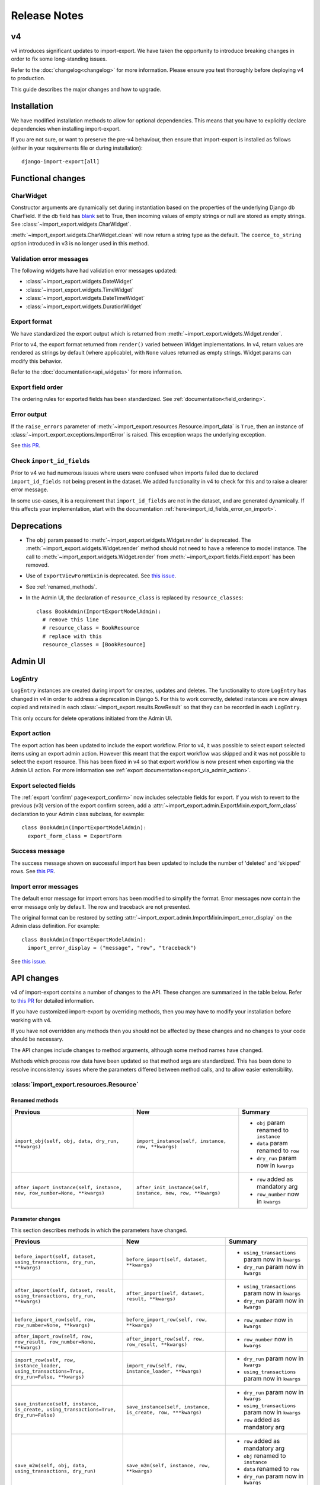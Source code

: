 =============
Release Notes
=============

v4
==

v4 introduces significant updates to import-export.  We have taken the opportunity to introduce
breaking changes in order to fix some long-standing issues.

Refer to the :doc:`changelog<changelog>` for more information. Please ensure you test
thoroughly before deploying v4 to production.

This guide describes the major changes and how to upgrade.

Installation
============

We have modified installation methods to allow for optional dependencies.
This means that you have to explicitly declare dependencies when installing import-export.

If you are not sure, or want to preserve the pre-v4 behaviour, then ensure that
import-export is installed as follows (either in your requirements file or during
installation)::

  django-import-export[all]

Functional changes
==================

CharWidget
----------

Constructor arguments are dynamically set during instantiation based on the properties of the underlying Django
db CharField.  If the db field has `blank <https://docs.djangoproject.com/en/stable/ref/models/fields/#blank>`_
set to True, then incoming values of empty strings or null are stored as empty strings.
See :class:`~import_export.widgets.CharWidget`.

:meth:`~import_export.widgets.CharWidget.clean` will now return a string type as the default.
The ``coerce_to_string`` option introduced in v3 is no longer used in this method.

Validation error messages
-------------------------

The following widgets have had validation error messages updated:

* :class:`~import_export.widgets.DateWidget`
* :class:`~import_export.widgets.TimeWidget`
* :class:`~import_export.widgets.DateTimeWidget`
* :class:`~import_export.widgets.DurationWidget`

Export format
-------------

We have standardized the export output which is returned from
:meth:`~import_export.widgets.Widget.render`.

Prior to v4, the export format returned from ``render()`` varied between Widget implementations.
In v4, return values are rendered as strings by default (where applicable), with
``None`` values returned as empty strings.  Widget params can modify this behavior.

Refer to the :doc:`documentation<api_widgets>` for more information.

Export field order
------------------

The ordering rules for exported fields has been standardized. See :ref:`documentation<field_ordering>`.

Error output
------------

If the ``raise_errors`` parameter of :meth:`~import_export.resources.Resource.import_data` is ``True``, then an instance
of :class:`~import_export.exceptions.ImportError` is raised.  This exception wraps the underlying exception.

See `this PR <https://github.com/django-import-export/django-import-export/issues/1729>`_.

Check ``import_id_fields``
--------------------------

Prior to v4 we had numerous issues where users were confused when imports failed due to declared ``import_id_fields``
not being present in the dataset.  We added functionality in v4 to check for this and to raise a clearer error message.

In some use-cases, it is a requirement that ``import_id_fields`` are not in the dataset, and are generated dynamically.
If this affects your implementation, start with the documentation :ref:`here<import_id_fields_error_on_import>`.

Deprecations
============

* The ``obj`` param passed to :meth:`~import_export.widgets.Widget.render` is deprecated.
  The :meth:`~import_export.widgets.Widget.render` method should not need to have a reference to
  model instance.
  The call to :meth:`~import_export.widgets.Widget.render` from :meth:`~import_export.fields.Field.export` has been removed.

* Use of ``ExportViewFormMixin`` is deprecated.  See `this issue <https://github.com/django-import-export/django-import-export/issues/1666>`_.

* See :ref:`renamed_methods`.

* In the Admin UI, the declaration of ``resource_class`` is replaced by ``resource_classes``::

      class BookAdmin(ImportExportModelAdmin):
        # remove this line
        # resource_class = BookResource
        # replace with this
        resource_classes = [BookResource]

Admin UI
========

LogEntry
--------

``LogEntry`` instances are created during import for creates, updates and deletes.
The functionality to store ``LogEntry`` has changed in v4 in order to address a deprecation in Django 5.
For this to work correctly, deleted instances are now always copied and retained in each
:class:`~import_export.results.RowResult` so that they can be recorded in each ``LogEntry``.

This only occurs for delete operations initiated from the Admin UI.

Export action
-------------

The export action has been updated to include the export workflow.  Prior to v4, it was possible to select export
selected items using an export admin action.  However this meant that the export workflow was skipped and it was not
possible to select the export resource.  This has been fixed in v4 so that export workflow is now present when
exporting via the Admin UI action.  For more information see :ref:`export documentation<export_via_admin_action>`.

Export selected fields
----------------------

The :ref:`export 'confirm' page<export_confirm>` now includes selectable fields for export.
If you wish to revert to the previous (v3) version of the export confirm screen, add a
:attr:`~import_export.admin.ExportMixin.export_form_class` declaration to your Admin class subclass, for example::

  class BookAdmin(ImportExportModelAdmin):
    export_form_class = ExportForm

Success message
---------------

The success message shown on successful import has been updated to include the number of 'deleted' and 'skipped' rows.
See `this PR <https://github.com/django-import-export/django-import-export/issues/1691>`_.

Import error messages
---------------------

The default error message for import errors has been modified to simplify the format.
Error messages now contain the error message only by default.  The row and traceback are not presented.

The original format can be restored by setting :attr:`~import_export.admin.ImportMixin.import_error_display` on the
Admin class definition.  For example::

  class BookAdmin(ImportExportModelAdmin):
    import_error_display = ("message", "row", "traceback")


See `this issue <https://github.com/django-import-export/django-import-export/issues/1724>`_.

API changes
===========

v4 of import-export contains a number of changes to the API.  These changes are summarized in the table below.
Refer to
`this PR <https://github.com/django-import-export/django-import-export/pull/1641/>`_ for detailed information.

If you have customized import-export by overriding methods, then you may have to modify your installation before
working with v4.

If you have not overridden any methods then you should not be affected by these changes and no changes to your code
should be necessary.

The API changes include changes to method arguments, although some method names have changed.

Methods which process row data have been updated so that method args are standardized.
This has been done to resolve inconsistency issues where the parameters differed between method calls, and to allow
easier extensibility.

:class:`import_export.resources.Resource`
-----------------------------------------

.. _renamed_methods:

Renamed methods
^^^^^^^^^^^^^^^

.. list-table::
   :header-rows: 1

   * - Previous
     - New
     - Summary

   * - ``import_obj(self, obj, data, dry_run, **kwargs)``
     - ``import_instance(self, instance, row, **kwargs)``
     -  * ``obj`` param renamed to ``instance``
        * ``data`` param renamed to ``row``
        * ``dry_run`` param now in ``kwargs``

   * - ``after_import_instance(self, instance, new, row_number=None, **kwargs)``
     - ``after_init_instance(self, instance, new, row, **kwargs)``
     -  * ``row`` added as mandatory arg
        * ``row_number`` now in ``kwargs``

Parameter changes
^^^^^^^^^^^^^^^^^

This section describes methods in which the parameters have changed.

.. list-table::
   :header-rows: 1

   * - Previous
     - New
     - Summary

   * - ``before_import(self, dataset, using_transactions, dry_run, **kwargs)``
     - ``before_import(self, dataset, **kwargs)``
     -  * ``using_transactions`` param now in ``kwargs``
        * ``dry_run`` param now in ``kwargs``

   * - ``after_import(self, dataset, result, using_transactions, dry_run, **kwargs)``
     - ``after_import(self, dataset, result, **kwargs)``
     -  * ``using_transactions`` param now in ``kwargs``
        * ``dry_run`` param now in ``kwargs``

   * - ``before_import_row(self, row, row_number=None, **kwargs)``
     - ``before_import_row(self, row, **kwargs)``
     - * ``row_number`` now in ``kwargs``

   * - ``after_import_row(self, row, row_result, row_number=None, **kwargs)``
     - ``after_import_row(self, row, row_result, **kwargs)``
     - * ``row_number`` now in ``kwargs``

   * - ``import_row(self, row, instance_loader, using_transactions=True, dry_run=False, **kwargs)``
     - ``import_row(self, row, instance_loader, **kwargs)``
     - * ``dry_run`` param now in ``kwargs``
       * ``using_transactions`` param now in ``kwargs``

   * - ``save_instance(self, instance, is_create, using_transactions=True, dry_run=False)``
     - ``save_instance(self, instance, is_create, row, ***kwargs)``
     - * ``dry_run`` param now in ``kwargs``
       * ``using_transactions`` param now in ``kwargs``
       * ``row`` added as mandatory arg

   * - ``save_m2m(self, obj, data, using_transactions, dry_run)``
     - ``save_m2m(self, instance, row, **kwargs)``
     - * ``row`` added as mandatory arg
       * ``obj`` renamed to ``instance``
       * ``data`` renamed to ``row``
       * ``dry_run`` param now in ``kwargs``
       * ``using_transactions`` param now in ``kwargs``

   * - ``before_save_instance(self, instance, using_transactions, dry_run)``
     - ``before_save_instance(self, instance, row, **kwargs)``
     - * ``row`` added as mandatory arg
       * ``dry_run`` param now in ``kwargs``
       * ``using_transactions`` param now in ``kwargs``

   * - ``after_save_instance(self, instance, using_transactions, dry_run)``
     - ``after_save_instance(self, instance, row, **kwargs)``
     - * ``row`` added as mandatory arg
       * ``dry_run`` param now in ``kwargs``
       * ``using_transactions`` param now in ``kwargs``

   * - ``delete_instance(self, instance, using_transactions=True, dry_run=False)``
     - ``delete_instance(self, instance, row, **kwargs)``
     - * ``row`` added as mandatory arg
       * ``dry_run`` param now in ``kwargs``
       * ``using_transactions`` param now in ``kwargs``

   * - ``before_delete_instance(self, instance, dry_run)``
     - ``before_delete_instance(self, instance, row, **kwargs)``
     - * ``row`` added as mandatory arg
       * ``dry_run`` param now in ``kwargs``
       * ``using_transactions`` param now in ``kwargs``

   * - ``after_delete_instance(self, instance, dry_run)``
     - ``after_delete_instance(self, instance, row, **kwargs)``
     - * ``row`` added as mandatory arg
       * ``dry_run`` param now in ``kwargs``
       * ``using_transactions`` param now in ``kwargs``

   * - ``import_field(self, field, obj, data, is_m2m=False, **kwargs)``
     - ``import_field(self, field, instance, row, is_m2m=False, **kwargs):``
     - * ``obj`` renamed to ``instance``
       * ``data`` renamed to ``row``

   * - ``before_export(self, queryset, *args, **kwargs)``
     - ``before_export(self, queryset, **kwargs)``
     - * unused ``*args`` list removed

   * - ``after_export(self, queryset, data, *args, **kwargs)``
     - ``after_export(self, queryset, dataset, **kwargs)``
     - * unused ``*args`` list removed
       * ``data`` renamed to ``dataset``

   * - ``filter_export(self, queryset, *args, **kwargs)``
     - ``filter_export(self, queryset, **kwargs)``
     - * unused ``*args`` list removed

   * - ``export_field(self, field, obj)``
     - ``export_field(self, field, instance)``
     - * ``obj`` renamed to ``instance``

   * - ``export_resource(self, obj)``
     - ``export_resource(self, instance, fields=None)``
     - * ``obj`` renamed to ``instance``
       * ``fields`` passed as kwarg

   * - ``export(self, *args, queryset=None, **kwargs)``
     - ``export(self, queryset=None, **kwargs)``
     - * unused ``*args`` list removed

   * - ``get_export_headers(self)``
     - ``get_export_headers(self, fields=None)``
     - * ``fields`` passed as kwarg


:class:`import_export.mixins.BaseImportExportMixin`
---------------------------------------------

Parameter changes
^^^^^^^^^^^^^^^^^

.. list-table::
   :header-rows: 1

   * - Previous
     - New
     - Summary

   * - ``get_resource_classes(self)``
     - ``get_resource_classes(self, request)``
     -  * Added ``request`` param

   * - ``get_resource_kwargs(self, request, *args, **kwargs)``
     - ``get_resource_kwargs(self, request, **kwargs)``
     -  * unused ``*args`` list removed

:class:`import_export.mixins.BaseImportMixin`
---------------------------------------------

Parameter changes
^^^^^^^^^^^^^^^^^

.. list-table::
   :header-rows: 1

   * - Previous
     - New
     - Summary

   * - ``get_import_resource_kwargs(self, request, *args, **kwargs)``
     - ``get_import_resource_kwargs(self, request, **kwargs)``
     -  * unused ``*args`` list removed

   * - ``get_import_resource_classes(self)``
     - ``get_import_resource_classes(self, request)``
     -  * Added ``request`` param

   * - ``choose_import_resource_class(self, form)``
     - ``choose_import_resource_class(self, form, request)``
     -  * Added ``request`` param

:class:`import_export.mixins.BaseExportMixin`
---------------------------------------------

Parameter changes
^^^^^^^^^^^^^^^^^

.. list-table::
   :header-rows: 1

   * - Previous
     - New
     - Summary

   * - ``get_export_resource_classes(self)``
     - ``get_export_resource_classes(self, request)``
     -  * Added ``request`` param

   * - ``get_export_resource_kwargs(self, request, *args, **kwargs)``
     - ``get_export_resource_kwargs(self, request, **kwargs)``
     -  * unused ``*args`` list removed

   * - ``get_data_for_export(self, request, queryset, *args, **kwargs)``
     - ``get_data_for_export(self, request, queryset, **kwargs)``
     -  * unused ``*args`` list removed

   * - ``choose_export_resource_class(self, form)``
     - ``choose_export_resource_class(self, form, request)``
     -  * Added ``request`` param


:class:`import_export.fields.Field`
-----------------------------------

Parameter changes
^^^^^^^^^^^^^^^^^

.. list-table::
   :header-rows: 1

   * - Previous
     - New
     - Summary

   * - ``clean(self, data, **kwargs)``
     - ``clean(self, row, **kwargs)``
     - * ``data`` renamed to ``row``

   * - ``get_value(self, instance)``
     - ``get_value(self, obj)``
     - * ``obj`` renamed to ``instance``

   * - ``save(self, obj, data, is_m2m=False, **kwargs)``
     - ``save(self, instance, row, is_m2m=False, **kwargs)``
     - * ``obj`` renamed to ``instance``
       * ``data`` renamed to ``row``

   * - ``export(self, obj)``
     - ``export(self, instance)``
     - * ``obj`` renamed to ``instance``


:class:`import_export.forms.ImportExportFormBase`
-------------------------------------------------

If you have subclassed one of the :mod:`~import_export.forms` then you may need to
modify the parameters passed to constructors.

The ``input_format`` field of :class:`~import_export.forms.ImportForm` has been moved to the parent class
(:class:`~import_export.forms.ImportExportFormBase`) and renamed to ``format``.

The ``file_format`` field of :class:`~import_export.forms.ExportForm` has been removed and is now replaced by
:attr:`~import_export.forms.ImportExportFormBase.format`.

Parameter changes
^^^^^^^^^^^^^^^^^

.. list-table::
   :header-rows: 1

   * - Previous
     - New
     - Summary

   * - ``__init__(self, *args, resources=None, **kwargs)``
     - ``__init__(self, formats, resources, **kwargs)``
     - * ``formats`` added as a mandatory arg
       * ``resources`` added as a mandatory arg
       * unused ``*args`` list removed

